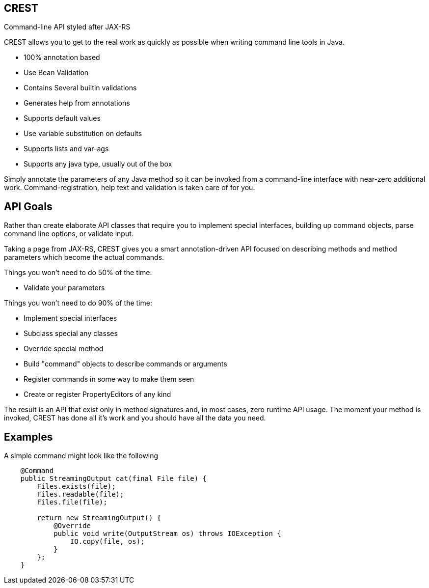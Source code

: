 == CREST

Command-line API styled after JAX-RS

CREST allows you to get to the real work as quickly as possible when writing command line tools in Java.

 * 100% annotation based
 * Use Bean Validation
 * Contains Several builtin validations
 * Generates help from annotations
 * Supports default values
 * Use variable substitution on defaults
 * Supports lists and var-ags
 * Supports any java type, usually out of the box

Simply annotate the parameters of any Java method so it can be invoked from a command-line interface
 with near-zero additional work.  Command-registration, help text and validation is taken care of for you.

== API Goals

Rather than create elaborate API classes that require you to implement special interfaces, building up command objects,
parse command line options, or validate input.

Taking a page from JAX-RS, CREST gives you a smart annotation-driven API focused on describing methods and method
parameters which become the actual commands.

Things you won't need to do 50% of the time:

 * Validate your parameters

Things you won't need to do 90% of the time:

 * Implement special interfaces
 * Subclass special any classes
 * Override special method
 * Build "command" objects to describe commands or arguments
 * Register commands in some way to make them seen
 * Create or register PropertyEditors of any kind

The result is an API that exist only in method signatures and, in most cases, zero runtime API usage.  The moment your method is invoked,
CREST has done all it's work and you should have all the data you need.

== Examples

A simple command might look like the following

[source,java]
----
    @Command
    public StreamingOutput cat(final File file) {
        Files.exists(file);
        Files.readable(file);
        Files.file(file);

        return new StreamingOutput() {
            @Override
            public void write(OutputStream os) throws IOException {
                IO.copy(file, os);
            }
        };
    }
----

